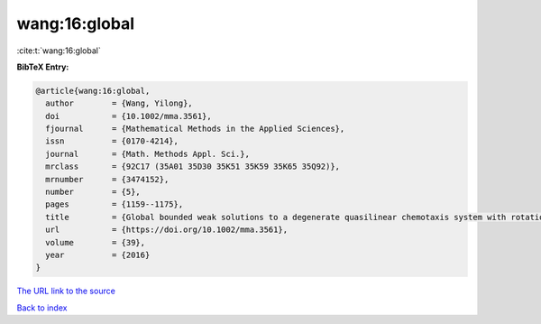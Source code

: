 wang:16:global
==============

:cite:t:`wang:16:global`

**BibTeX Entry:**

.. code-block:: bibtex

   @article{wang:16:global,
     author        = {Wang, Yilong},
     doi           = {10.1002/mma.3561},
     fjournal      = {Mathematical Methods in the Applied Sciences},
     issn          = {0170-4214},
     journal       = {Math. Methods Appl. Sci.},
     mrclass       = {92C17 (35A01 35D30 35K51 35K59 35K65 35Q92)},
     mrnumber      = {3474152},
     number        = {5},
     pages         = {1159--1175},
     title         = {Global bounded weak solutions to a degenerate quasilinear chemotaxis system with rotation},
     url           = {https://doi.org/10.1002/mma.3561},
     volume        = {39},
     year          = {2016}
   }

`The URL link to the source <https://doi.org/10.1002/mma.3561>`__


`Back to index <../By-Cite-Keys.html>`__
